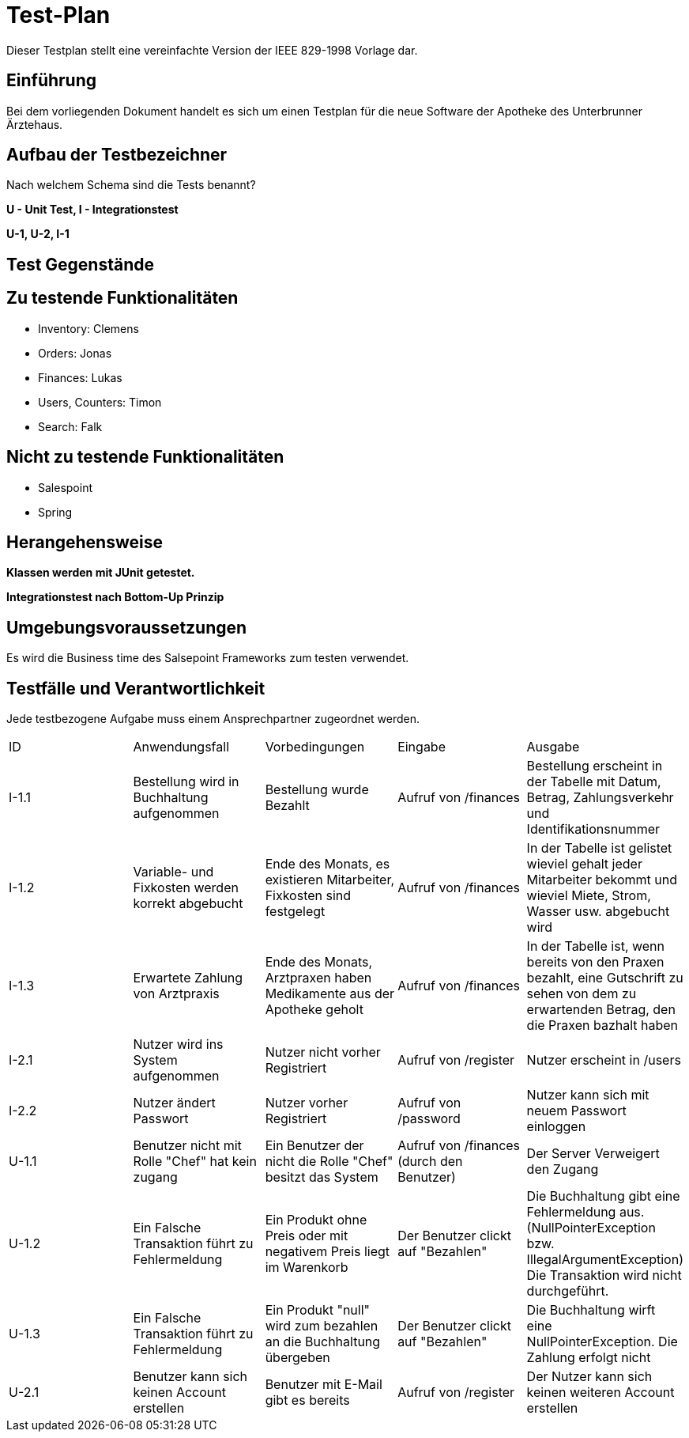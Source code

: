 = Test-Plan

Dieser Testplan stellt eine vereinfachte Version der IEEE 829-1998 Vorlage dar.

== Einführung

Bei dem vorliegenden Dokument handelt es sich um einen Testplan für die neue Software der Apotheke des Unterbrunner Ärztehaus.

== Aufbau der Testbezeichner
Nach welchem Schema sind die Tests benannt?

*U - Unit Test, I - Integrationstest*

*U-1, U-2, I-1*

== Test Gegenstände

== Zu testende Funktionalitäten
* Inventory: Clemens
* Orders: Jonas
* Finances: Lukas 
* Users, Counters: Timon
* Search: Falk

== Nicht zu testende Funktionalitäten
* Salespoint
* Spring

== Herangehensweise
*Klassen werden mit JUnit getestet.*

*Integrationstest nach Bottom-Up Prinzip*

== Umgebungsvoraussetzungen

Es wird die Business time des Salsepoint Frameworks zum testen verwendet.

== Testfälle und Verantwortlichkeit
Jede testbezogene Aufgabe muss einem Ansprechpartner zugeordnet werden.

// See http://asciidoctor.org/docs/user-manual/#tables
[options="headers"]
|===

|ID |Anwendungsfall |Vorbedingungen |Eingabe |Ausgabe

|I-1.1  
|Bestellung wird in Buchhaltung aufgenommen 
|Bestellung wurde Bezahlt 
|Aufruf von /finances       
|Bestellung erscheint in der Tabelle mit Datum, Betrag, Zahlungsverkehr und Identifikationsnummer

|I-1.2
|Variable- und Fixkosten werden korrekt abgebucht
|Ende des Monats, es existieren Mitarbeiter, Fixkosten sind festgelegt
|Aufruf von /finances  
|In der Tabelle ist gelistet wieviel gehalt jeder Mitarbeiter bekommt und wieviel Miete, Strom, Wasser usw. abgebucht wird

|I-1.3
|Erwartete Zahlung von Arztpraxis
|Ende des Monats, Arztpraxen haben Medikamente aus der Apotheke geholt
|Aufruf von /finances
|In der Tabelle ist, wenn bereits von den Praxen bezahlt, eine Gutschrift zu sehen von dem zu erwartenden Betrag, den die Praxen bazhalt haben

|I-2.1  
|Nutzer wird ins System aufgenommen
|Nutzer nicht vorher Registriert
|Aufruf von /register
|Nutzer erscheint in /users

|I-2.2 
|Nutzer ändert Passwort
|Nutzer vorher Registriert
|Aufruf von /password
|Nutzer kann sich mit neuem Passwort einloggen

|U-1.1
|Benutzer nicht mit Rolle "Chef" hat kein zugang
|Ein Benutzer der nicht die Rolle "Chef" besitzt das System
|Aufruf von /finances (durch den Benutzer)
|Der Server Verweigert den Zugang

|U-1.2
|Ein Falsche Transaktion führt zu Fehlermeldung
|Ein Produkt ohne Preis oder mit negativem Preis liegt im Warenkorb
|Der Benutzer clickt auf "Bezahlen"
|Die Buchhaltung gibt eine Fehlermeldung aus.(NullPointerException bzw. IllegalArgumentException) Die Transaktion wird nicht durchgeführt.

|U-1.3
|Ein Falsche Transaktion führt zu Fehlermeldung
|Ein Produkt "null" wird zum bezahlen an die Buchhaltung übergeben
|Der Benutzer clickt auf "Bezahlen"
|Die Buchhaltung wirft eine NullPointerException. Die Zahlung erfolgt nicht


|U-2.1
|Benutzer kann sich keinen Account erstellen
|Benutzer mit E-Mail gibt es bereits
|Aufruf von /register
|Der Nutzer kann sich keinen weiteren Account erstellen

|===
